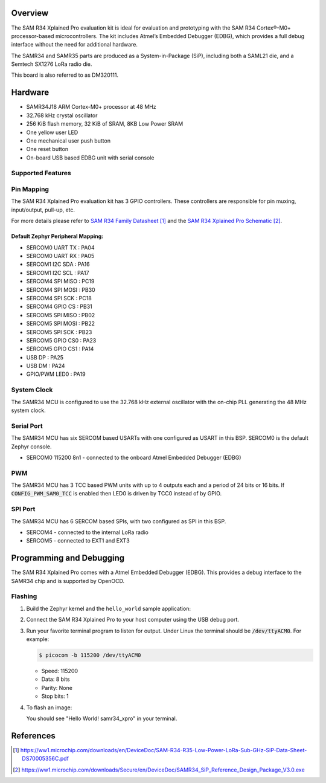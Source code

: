 .. zephyr:board:: samr34_xpro

Overview
********

The SAM R34 Xplained Pro evaluation kit is ideal for evaluation and
prototyping with the SAM R34 Cortex®-M0+ processor-based
microcontrollers. The kit includes Atmel’s Embedded Debugger (EDBG),
which provides a full debug interface without the need for additional
hardware.

The SAMR34 and SAMR35 parts are produced as a System-in-Package (SiP),
including both a SAML21 die, and a Semtech SX1276 LoRa radio die.

This board is also referred to as DM320111.

Hardware
********

- SAMR34J18 ARM Cortex-M0+ processor at 48 MHz
- 32.768 kHz crystal oscillator
- 256 KiB flash memory, 32 KiB of SRAM, 8KB Low Power SRAM
- One yellow user LED
- One mechanical user push button
- One reset button
- On-board USB based EDBG unit with serial console

Supported Features
==================

.. zephyr:board-supported-hw::

Pin Mapping
===========

The SAM R34 Xplained Pro evaluation kit has 3 GPIO controllers. These
controllers are responsible for pin muxing, input/output, pull-up, etc.

For more details please refer to `SAM R34 Family Datasheet`_ and the `SAM R34
Xplained Pro Schematic`_.

.. image:: img/atsamr34-xpro-pinout.jpg
     :align: center
     :alt: SAMR34-XPRO-pinout

Default Zephyr Peripheral Mapping:
----------------------------------
- SERCOM0 UART TX  : PA04
- SERCOM0 UART RX  : PA05
- SERCOM1 I2C SDA  : PA16
- SERCOM1 I2C SCL  : PA17
- SERCOM4 SPI MISO : PC19
- SERCOM4 SPI MOSI : PB30
- SERCOM4 SPI SCK  : PC18
- SERCOM4 GPIO CS  : PB31
- SERCOM5 SPI MISO : PB02
- SERCOM5 SPI MOSI : PB22
- SERCOM5 SPI SCK  : PB23
- SERCOM5 GPIO CS0 : PA23
- SERCOM5 GPIO CS1 : PA14
- USB DP           : PA25
- USB DM           : PA24
- GPIO/PWM LED0    : PA19

System Clock
============

The SAMR34 MCU is configured to use the 32.768 kHz external oscillator
with the on-chip PLL generating the 48 MHz system clock.

Serial Port
===========

The SAMR34 MCU has six SERCOM based USARTs with one configured as USART in
this BSP. SERCOM0 is the default Zephyr console.

- SERCOM0 115200 8n1 - connected to the onboard Atmel Embedded Debugger (EDBG)

PWM
===

The SAMR34 MCU has 3 TCC based PWM units with up to 4 outputs each and a period
of 24 bits or 16 bits.  If :code:`CONFIG_PWM_SAM0_TCC` is enabled then LED0 is
driven by TCC0 instead of by GPIO.

SPI Port
========

The SAMR34 MCU has 6 SERCOM based SPIs, with two configured as SPI in this BSP.

- SERCOM4 - connected to the internal LoRa radio
- SERCOM5 - connected to EXT1 and EXT3

Programming and Debugging
*************************

.. zephyr:board-supported-runners::

The SAM R34 Xplained Pro comes with a Atmel Embedded Debugger (EDBG).  This
provides a debug interface to the SAMR34 chip and is supported by
OpenOCD.

Flashing
========

#. Build the Zephyr kernel and the ``hello_world`` sample application:

   .. zephyr-app-commands::
      :zephyr-app: samples/hello_world
      :board: samr34_xpro
      :goals: build
      :compact:

#. Connect the SAM R34 Xplained Pro to your host computer using the USB debug
   port.

#. Run your favorite terminal program to listen for output. Under Linux the
   terminal should be :code:`/dev/ttyACM0`. For example:

   .. code-block:: console

      $ picocom -b 115200 /dev/ttyACM0

   - Speed: 115200
   - Data: 8 bits
   - Parity: None
   - Stop bits: 1

#. To flash an image:

   .. zephyr-app-commands::
      :zephyr-app: samples/hello_world
      :board: samr34_xpro
      :goals: flash
      :compact:

   You should see "Hello World! samr34_xpro" in your terminal.

References
**********

.. target-notes::

.. _Microchip website:
    https://www.microchip.com/en-us/development-tool/dm320111

.. _SAM L21 Family Datasheet:
    https://ww1.microchip.com/downloads/en/DeviceDoc/SAM_L21_Family_DataSheet_DS60001477C.pdf

.. _SAM R34 Family Datasheet:
    https://ww1.microchip.com/downloads/en/DeviceDoc/SAM-R34-R35-Low-Power-LoRa-Sub-GHz-SiP-Data-Sheet-DS70005356C.pdf

.. _SAM R34 Xplained Pro Schematic:
    https://ww1.microchip.com/downloads/Secure/en/DeviceDoc/SAMR34_SiP_Reference_Design_Package_V3.0.exe

.. _Semtech SX1276:
    https://www.semtech.com/products/wireless-rf/lora-transceivers/sx1276
